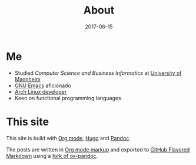 #+TITLE: About
#+DESCRIPTION: "Finally started a Blog in the year 2017."
#+DATE: 2017-06-15
#+MENU: main
#+HIDE: true
#+SLUG: about

* Me

  - Studied /Computer Science and Business Informatics/ at [[https://www.uni-mannheim.de/1/english/][University of Mannheim]]
  - [[https://www.gnu.org/software/emacs/][GNU Emacs]] aficionado
  - [[https://www.archlinux.org/people/developers/#juergen][Arch Linux developer]]
  - Keen on functional programming languages

* This site

This site is build with [[http://orgmode.org/][Org mode]], [[https://gohugo.io/][Hugo]] and [[http://pandoc.org/][Pandoc]].

The posts are written in [[http://orgmode.org/manual/Markup.html][Org mode markup]] and exported to [[https://github.com/adam-p/markdown-here/wiki/Markdown-Cheatsheet][GitHub Flavored Markdown]] using a
[[https://github.com/juergenhoetzel/ox-pandoc/tree/fix_markdown_extensions][fork of ox-pandoc]].



